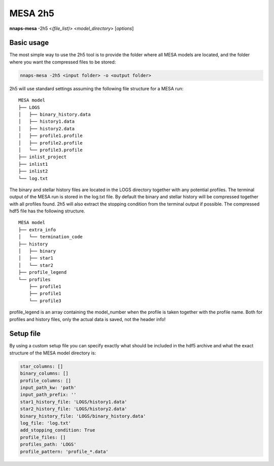 
MESA 2h5
========

**nnaps-mesa** -2h5 <*(file_list)*> <*model_directory*> [*options*]

Basic usage
-----------

The most simple way to use the 2h5 tool is to provide the folder where all MESA models are located, and the folder
where you want the compressed files to be stored:

.. code-block:: bash

    nnaps-mesa -2h5 <input folder> -o <output folder>

2h5 will use standard settings assuming the following file structure for a MESA run:

::

    MESA model
    ├── LOGS
    │   ├── binary_history.data
    │   ├── history1.data
    │   ├── history2.data
    │   ├── profile1.profile
    │   ├── profile2.profile
    │   └── profile3.profile
    ├── inlist_project
    ├── inlist1
    ├── inlist2
    └── log.txt

The binary and stellar history files are located in the LOGS directory together with any potential profiles. The
terminal output of the MESA run is stored in the log.txt file. By default the binary and stellar history will be
compressed together with all profiles found. 2h5 will also extract the stopping condition from the terminal output if
possible. The compressed hdf5 file has the following structure.

::

    MESA model
    ├── extra_info
    │   └── termination_code
    ├── history
    │   ├── binary
    │   ├── star1
    │   └── star2
    ├── profile_legend
    └── profiles
        ├── profile1
        ├── profile1
        └── profile3

profile_legend is an array containing the model_number when the profile is taken together with the profile name. Both
for profiles and history files, only the actual data is saved, not the header info!

Setup file
----------

By using a custom setup file you can specify exactly what should be included in the hdf5 archive and what the exact
structure of the MESA model directory is:

.. code-block:: yaml

    star_columns: []
    binary_columns: []
    profile_columns: []
    input_path_kw: 'path'
    input_path_prefix: ''
    star1_history_file: 'LOGS/history1.data'
    star2_history_file: 'LOGS/history2.data'
    binary_history_file: 'LOGS/binary_history.data'
    log_file: 'log.txt'
    add_stopping_condition: True
    profile_files: []
    profiles_path: 'LOGS'
    profile_pattern: 'profile_*.data'

.. option:: star_columns (list)

    A list of all columns in the star history file to include. When empty or not included all columns will be kept.

.. option:: binary_columns (list)

    A list of all columns in the binary history file to include. When empty or not included all columns will be kept.

.. option:: profile_columns (list)

    A list of all columns in profiles to include. When empty or not included all columns will be kept.

.. option:: input_path_kw (str)

    If nnaps-mesa -2h5 is called with a file_list.csv and a model_directory, then this keyword indicates the name of the
    column in the file_list.csv that contains the path of the directory containing the MESA model relative to the
    working directory.

.. option:: input_path_prefix (str)

    If nnaps-mesa -2h5 is called with a file_list.csv and a model_directory, then this keyword indicates the optional
    prefix to be added in front of the directory given in the file_list.csv by the input_path_kw. The full path relative
    to the current working directory is then:

    input_path_prefix + file_list.csv[input_path_kw]

.. option:: star1_history_file (str)

    The path of the history file of the first star relative to the model directory.

.. option:: star2_history_file (str)

    The path of the history file of the second star relative to the model directory.

.. option:: binary_history_file (str)

    The path of the binary history file relative to the model directory.

.. option:: log_file (str)

    The path of the logging output of MESA relative to the model directory.

.. option:: add_stopping_condition (boolean)

    When true, the stopping criteria of MESA will be extracted from the log_file and included in the hdf5 file.

.. option:: profile_files (list)

    A list of which profile files to include. If empty or not included all profile files that can be identified using
    the profile_pattern keyword will be included.

.. option:: profiles_path (str)

    The path of the directory containing the profiles relative to the model directory

.. option:: profile_pattern (str)

    The pattern of the profiles to include. Will only be used when profile_files is empty or not included.